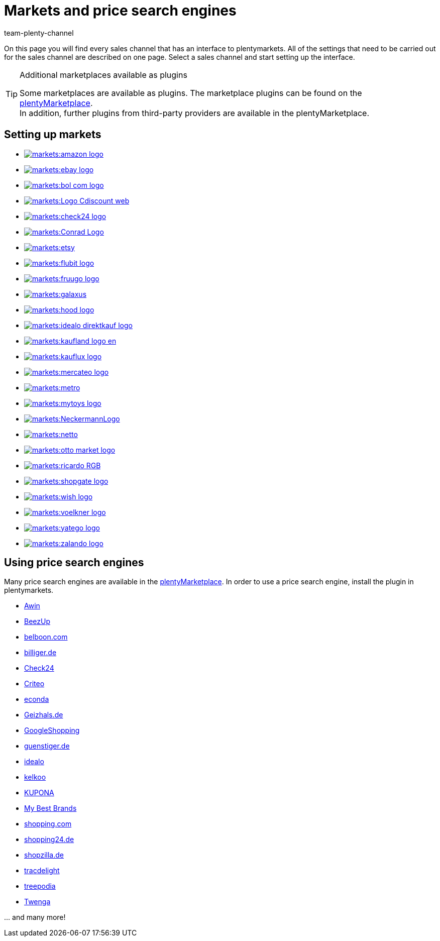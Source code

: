 = Markets and price search engines
:keywords: market, market, markets, markets, marketplace, marketplace, marketplaces, marketplaces, Multi-Channel, Multichannel, price search engine, price search engines
:description: Multi-Channel in plentymarkets: Setting up interfaces to all available sales channels, such as markets and price comparison portals.
:id: MFX1Q1C
:author: team-plenty-channel

On this page you will find every sales channel that has an interface to plentymarkets. All of the settings that need to be carried out for the sales channel are described on one page. Select a sales channel and start setting up the interface.

[TIP]
.Additional marketplaces available as plugins
====
Some marketplaces are available as plugins. The marketplace plugins can be found on the link:https://marketplace.plentymarkets.com/en/plugins/sales/marketplaces[plentyMarketplace^]. +
In addition, further plugins from third-party providers are available in the plentyMarketplace.
====

==  Setting up markets

[.logoList]
//  Market: amazon
* xref:markets:amazon-setup.adoc#[image:markets:amazon-logo.png[]]
//  Market: ebay
* xref:markets:ebay-setup.adoc#[image:markets:ebay-logo.png[]]
//  Market: bol.com
* xref:markets:bol-com.adoc#[image:markets:bol-com-logo.png[]]
//  Market: CDiscount
* xref:markets:cdiscount.adoc#[image:markets:Logo-Cdiscount-web.png[]]

[.logoList]
//  Market: Check24
* xref:markets:check24.adoc#[image:markets:check24-logo.png[]]
//  Market: Conrad
* xref:markets:conrad.adoc#[image:markets:Conrad_Logo.png[]]
//  Market: Etsy
* xref:markets:etsy.adoc#[image:markets:etsy.png[]]
//  Market: flubit
* xref:markets:flubit.adoc#[image:markets:flubit-logo.png[]]

[.logoList]
//  Market: fruugo
* xref:markets:fruugo.adoc#[image:markets:fruugo-logo.png[]]
//  Market: Galaxus
* link:https://marketplace.plentymarkets.com/en/plugins/integration/galaxus_4788[image:markets:galaxus.png[]]
//  Market: hood
* xref:markets:hood.adoc#[image:markets:hood-logo.png[]]
//  Market: idealo Direktkauf
* xref:markets:idealo-setup.adoc#[image:markets:idealo_direktkauf_logo.png[]]

[.logoList]
//  Market: Kaufland.de
* xref:markets:kaufland-setup.adoc#[image:markets:kaufland_logo_en.png[]]
//  Market: kauflux
* xref:markets:kauflux.adoc#[image:markets:kauflux-logo.png[]]
//  Markt: mercateo
* xref:markets:mercateo.adoc#[image:markets:mercateo-logo.png[]]
//  Markt: metro
* link:https://marketplace.plentymarkets.com/en/metro_6600[image:markets:metro.png[]]

[.logoList]
//  Markt: myToys
* xref:markets:mytoys.adoc#[image:markets:mytoys-logo.png[]]
//  Market: neckermann
* xref:markets:neckermann-at-setup.adoc#[image:markets:NeckermannLogo.jpg[]]
//  Market: Netto
* xref:markets:plus-gartenxxl.adoc#[image:markets:netto.png[]]
//  Market: otto
* xref:markets:otto-market.adoc#[image:markets:otto-market-logo.png[]]

[.logoList]
//  Market: ricardo
* xref:markets:ricardo-ch.adoc#[image:markets:ricardo-RGB.png[]]
//  Market: Shopgate
* xref:markets:shopgate.adoc#[image:markets:shopgate-logo.png[]]
//  Market: wish.com
* link:https://marketplace.plentymarkets.com/en/plugins/channels/marktplaetze/wish_5866[image:markets:wish-logo.png[]]
//  Market: Voelkner
* xref:markets:voelkner.adoc#[image:markets:voelkner-logo.jpg[]]

[.logoList]
//  Market: yatego
* xref:markets:yatego.adoc#[image:markets:yatego-logo.png[]]
//  Market: zalando
* xref:markets:zalando.adoc#[image:markets:zalando-logo.png[]]

== Using price search engines

Many price search engines are available in the link:https://marketplace.plentymarkets.com/en/plugins/sales/price-comparisons[plentyMarketplace^]. In order to use a price search engine, install the plugin in plentymarkets.

* xref:markets:awin.adoc#[Awin]
* xref:markets:beezup.adoc#[BeezUp]
* xref:markets:belboon.adoc#[belboon.com]
* xref:markets:billiger-de.adoc#[billiger.de]
* xref:markets:check24.adoc#[Check24]
* xref:markets:criteo.adoc#[Criteo]
* xref:markets:econda.adoc#[econda]
* xref:markets:geizhals-de.adoc#[Geizhals.de]
* xref:markets:google-shopping.adoc#[GoogleShopping]
* xref:markets:guenstiger-de.adoc#[guenstiger.de]
* xref:markets:idealo-setup.adoc#[idealo]
* xref:markets:kelkoo.adoc#[kelkoo]
* xref:markets:kupona.adoc#[KUPONA]
* xref:markets:mybestbrands.adoc#[My Best Brands]
* xref:markets:shopping-com.adoc#[shopping.com]
* xref:markets:shopping24.adoc#[shopping24.de]
* xref:markets:shopzilla.adoc#[shopzilla.de]
* xref:markets:tracdelight.adoc#[tracdelight]
* xref:markets:treepodia.adoc#[treepodia]
* xref:markets:twenga.adoc#[Twenga]

… and many more!

//  Markt: limango
// * xref:markets:limango.adoc#[image:markets:limango_logo.png[]]
